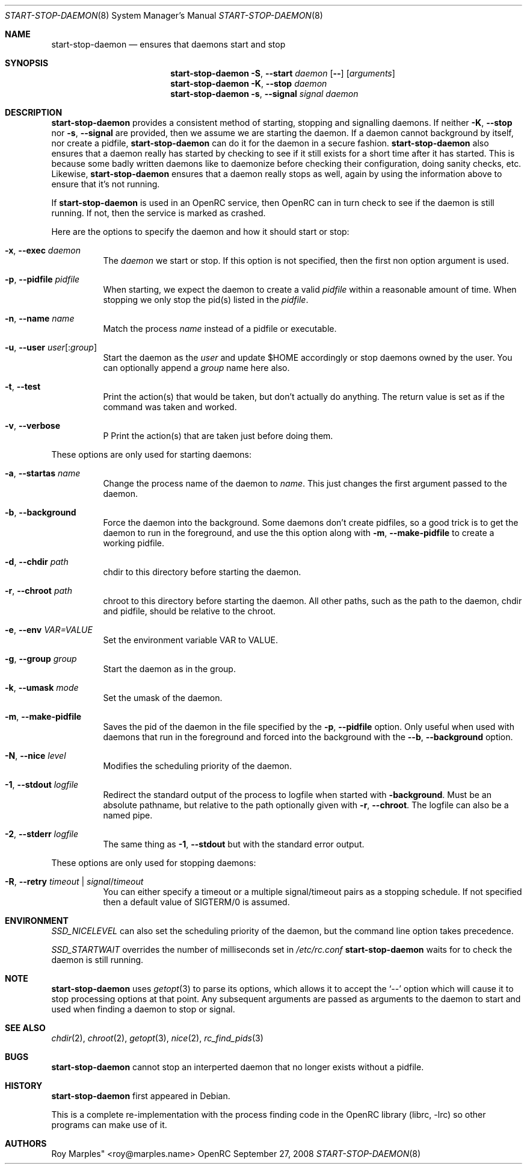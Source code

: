 .\" Copyright 2007-2008 Roy Marples
.\" All rights reserved
.\"
.\" Redistribution and use in source and binary forms, with or without
.\" modification, are permitted provided that the following conditions
.\" are met:
.\" 1. Redistributions of source code must retain the above copyright
.\"    notice, this list of conditions and the following disclaimer.
.\" 2. Redistributions in binary form must reproduce the above copyright
.\"    notice, this list of conditions and the following disclaimer in the
.\"    documentation and/or other materials provided with the distribution.
.\"
.\" THIS SOFTWARE IS PROVIDED BY THE AUTHOR AND CONTRIBUTORS ``AS IS'' AND
.\" ANY EXPRESS OR IMPLIED WARRANTIES, INCLUDING, BUT NOT LIMITED TO, THE
.\" IMPLIED WARRANTIES OF MERCHANTABILITY AND FITNESS FOR A PARTICULAR PURPOSE
.\" ARE DISCLAIMED.  IN NO EVENT SHALL THE AUTHOR OR CONTRIBUTORS BE LIABLE
.\" FOR ANY DIRECT, INDIRECT, INCIDENTAL, SPECIAL, EXEMPLARY, OR CONSEQUENTIAL
.\" DAMAGES (INCLUDING, BUT NOT LIMITED TO, PROCUREMENT OF SUBSTITUTE GOODS
.\" OR SERVICES; LOSS OF USE, DATA, OR PROFITS; OR BUSINESS INTERRUPTION)
.\" HOWEVER CAUSED AND ON ANY THEORY OF LIABILITY, WHETHER IN CONTRACT, STRICT
.\" LIABILITY, OR TORT (INCLUDING NEGLIGENCE OR OTHERWISE) ARISING IN ANY WAY
.\" OUT OF THE USE OF THIS SOFTWARE, EVEN IF ADVISED OF THE POSSIBILITY OF
.\" SUCH DAMAGE.
.\"
.Dd September 27, 2008
.Dt START-STOP-DAEMON 8 SMM
.Os OpenRC
.Sh NAME
.Nm start-stop-daemon
.Nd ensures that daemons start and stop
.Sh SYNOPSIS
.Nm
.Fl S , -start
.Ar daemon
.Op Fl -
.Op Ar arguments
.Nm
.Fl K , -stop
.Ar daemon
.Nm
.Fl s , -signal
.Ar signal
.Ar daemon
.Sh DESCRIPTION
.Nm
provides a consistent method of starting, stopping and signalling daemons.
If neither
.Fl K , -stop
nor
.Fl s , -signal
are provided, then we assume we are starting the daemon.
If a daemon cannot background by itself, nor create a pidfile,
.Nm
can do it for the daemon in a secure fashion.
.Nm
also ensures that a daemon really has started by checking to see if it still
exists for a short time after it has started. This is because some badly
written daemons like to daemonize before checking their configuration, doing
sanity checks, etc. Likewise,
.Nm
ensures that a daemon really stops as well, again by using the information
above to ensure that it's not running.
.Pp
If
.Nm
is used in an OpenRC service, then OpenRC can in turn check to see if the
daemon is still running. If not, then the service is marked as crashed.
.Pp
Here are the options to specify the daemon and how it should start or stop:
.Bl -tag -width indent 
.It Fl x , -exec Ar daemon
The
.Ar daemon
we start or stop.
If this option is not specified, then the first non option argument
is used.
.It Fl p , -pidfile Ar pidfile
When starting, we expect the daemon to create a valid
.Ar pidfile
within a reasonable amount of time. When stopping we only stop the pid(s)
listed in the
.Ar pidfile .
.It Fl n , -name Ar name
Match the process
.Ar name
instead of a pidfile or executable.
.It Fl u , -user Ar user Ns Op : Ns Ar group
Start the daemon as the
.Ar user
and update $HOME accordingly or stop daemons
owned by the user. You can optionally append a
.Ar group
name here also.
.It Fl t , -test
Print the action(s) that would be taken, but don't actually do anything.
The return value is set as if the command was taken and worked.
.It Fl v , -verbose
P
Print the action(s) that are taken just before doing them.
.El
.Pp
These options are only used for starting daemons:
.Bl -tag -width indent
.It Fl a , -startas Ar name
Change the process name of the daemon to
.Ar name .
This just changes the first argument passed to the daemon.
.It Fl b , -background
Force the daemon into the background. Some daemons don't create pidfiles, so a
good trick is to get the daemon to run in the foreground, and use the this
option along with
.Fl m , -make-pidfile
to create a working pidfile.
.It Fl d , -chdir Ar path
chdir to this directory before starting the daemon.
.It Fl r , -chroot Ar path
chroot to this directory before starting the daemon. All other paths, such
as the path to the daemon, chdir and pidfile, should be relative to the chroot.
.It Fl e , -env Ar VAR=VALUE
Set the environment variable VAR to VALUE.
.It Fl g , -group Ar group
Start the daemon as in the group.
.It Fl k , -umask Ar mode
Set the umask of the daemon.
.It Fl m , -make-pidfile
Saves the pid of the daemon in the file specified by the
.Fl p , -pidfile
option. Only useful when used with daemons that run in the foreground and
forced into the background with the
.Fl -b , -background
option.
.It Fl N , -nice Ar level
Modifies the scheduling priority of the daemon.
.It Fl 1 , -stdout Ar logfile
Redirect the standard output of the process to logfile when started with
.Fl background .
Must be an absolute pathname, but relative to the path optionally given with
.Fl r , -chroot .
The logfile can also be a named pipe.
.It Fl 2 , -stderr Ar logfile
The same thing as
.Fl 1 , -stdout
but with the standard error output.
.El
.Pp
These options are only used for stopping daemons:
.Bl -tag -width indent
.It Fl R , -retry Ar timeout | Ar signal Ns / Ns Ar timeout
You can either specify a timeout or a multiple signal/timeout pairs as a
stopping schedule.
If not specified then a default value of SIGTERM/0 is
assumed.
.El
.Sh ENVIRONMENT
.Va SSD_NICELEVEL
can also set the scheduling priority of the daemon, but the command line
option takes precedence.
.Pp
.Va SSD_STARTWAIT
overrides the number of milliseconds set in
.Pa /etc/rc.conf
.Nm
waits for to check the daemon is still running.
.Sh NOTE
.Nm
uses
.Xr getopt 3
to parse its options, which allows it to accept the `--' option which will
cause it to stop processing options at that point. Any subsequent arguments
are passed as arguments to the daemon to start and used when finding a daemon
to stop or signal.
.Sh SEE ALSO
.Xr chdir 2 ,
.Xr chroot 2 ,
.Xr getopt 3 ,
.Xr nice 2 ,
.Xr rc_find_pids 3
.Sh BUGS
.Nm
cannot stop an interperted daemon that no longer exists without a pidfile.
.Sh HISTORY
.Nm
first appeared in Debian.
.Pp
This is a complete re-implementation with the process finding code in the
OpenRC library (librc, -lrc) so other programs can make use of it.
.Sh AUTHORS
.An Roy Marples" <roy@marples.name>
